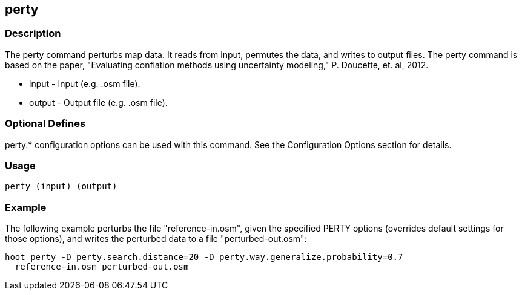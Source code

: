 == perty

=== Description

The +perty+ command perturbs map data.  It reads from input, permutes the data, and writes to output files. The +perty+ command is 
based on the paper, "Evaluating conflation methods using uncertainty modeling," P. Doucette, et. al, 2012. 

* +input+  - Input (e.g. .osm file).
* +output+ - Output file (e.g. .osm file).

=== Optional Defines

perty.* configuration options can be used with this command.  See the Configuration Options section for details.

=== Usage

--------------------------------------
perty (input) (output)
--------------------------------------

=== Example

The following example perturbs the file "reference-in.osm", given the specified
PERTY options (overrides default settings for those options), and writes the
perturbed data to a file "perturbed-out.osm":

--------------------------------------
hoot perty -D perty.search.distance=20 -D perty.way.generalize.probability=0.7
  reference-in.osm perturbed-out.osm
--------------------------------------

